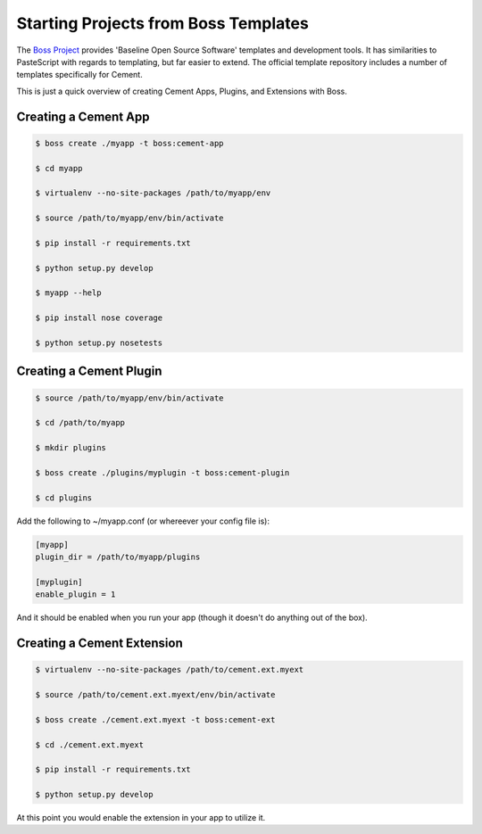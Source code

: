 Starting Projects from Boss Templates
=====================================

The `Boss Project <http://boss.rtfd.org>`_ provides 'Baseline Open Source 
Software' templates and development tools. It has similarities to PasteScript 
with regards to templating, but far easier to extend.  The official template 
repository includes a number of templates specifically for Cement.

This is just a quick overview of creating Cement Apps, Plugins, and Extensions
with Boss.

Creating a Cement App
---------------------

.. code-block:: text

    $ boss create ./myapp -t boss:cement-app
    
    $ cd myapp
    
    $ virtualenv --no-site-packages /path/to/myapp/env
    
    $ source /path/to/myapp/env/bin/activate
    
    $ pip install -r requirements.txt
    
    $ python setup.py develop
    
    $ myapp --help

    $ pip install nose coverage
    
    $ python setup.py nosetests
    

Creating a Cement Plugin
------------------------

.. code-block:: text

    $ source /path/to/myapp/env/bin/activate
    
    $ cd /path/to/myapp
    
    $ mkdir plugins
    
    $ boss create ./plugins/myplugin -t boss:cement-plugin
    
    $ cd plugins
    
Add the following to ~/myapp.conf (or whereever your config file is):

.. code-block:: text

    [myapp]
    plugin_dir = /path/to/myapp/plugins
    
    [myplugin]
    enable_plugin = 1
    
And it should be enabled when you run your app (though it doesn't do anything
out of the box).


Creating a Cement Extension
---------------------------

.. code-block:: text

    $ virtualenv --no-site-packages /path/to/cement.ext.myext
    
    $ source /path/to/cement.ext.myext/env/bin/activate
        
    $ boss create ./cement.ext.myext -t boss:cement-ext
    
    $ cd ./cement.ext.myext 
    
    $ pip install -r requirements.txt
    
    $ python setup.py develop
    
At this point you would enable the extension in your app to utilize it.